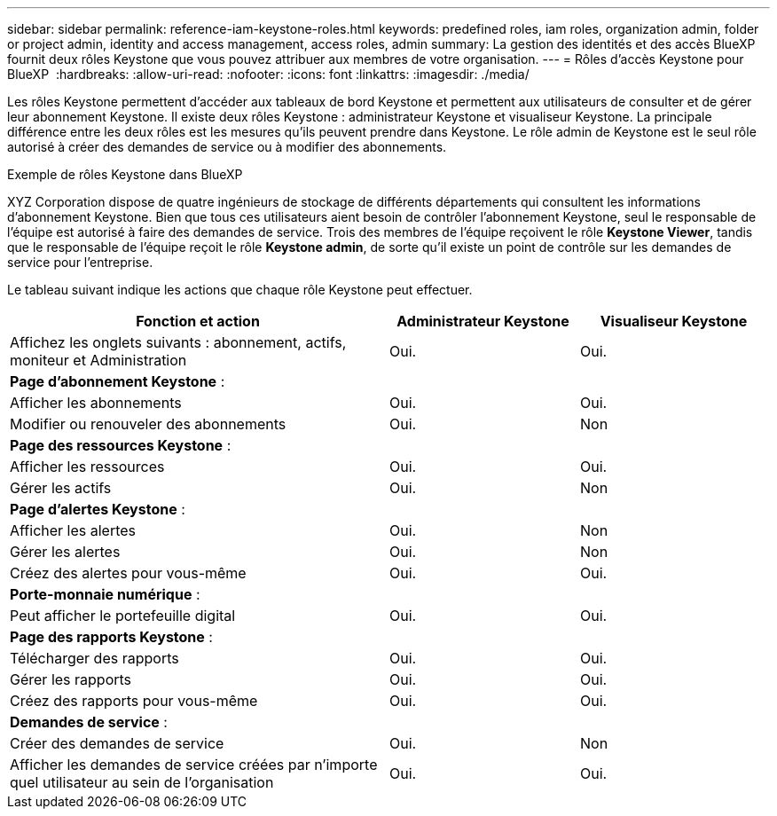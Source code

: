 ---
sidebar: sidebar 
permalink: reference-iam-keystone-roles.html 
keywords: predefined roles, iam roles, organization admin, folder or project admin, identity and access management, access roles, admin 
summary: La gestion des identités et des accès BlueXP fournit deux rôles Keystone que vous pouvez attribuer aux membres de votre organisation. 
---
= Rôles d'accès Keystone pour BlueXP 
:hardbreaks:
:allow-uri-read: 
:nofooter: 
:icons: font
:linkattrs: 
:imagesdir: ./media/


[role="lead"]
Les rôles Keystone permettent d'accéder aux tableaux de bord Keystone et permettent aux utilisateurs de consulter et de gérer leur abonnement Keystone. Il existe deux rôles Keystone : administrateur Keystone et visualiseur Keystone. La principale différence entre les deux rôles est les mesures qu'ils peuvent prendre dans Keystone. Le rôle admin de Keystone est le seul rôle autorisé à créer des demandes de service ou à modifier des abonnements.

.Exemple de rôles Keystone dans BlueXP 
XYZ Corporation dispose de quatre ingénieurs de stockage de différents départements qui consultent les informations d'abonnement Keystone. Bien que tous ces utilisateurs aient besoin de contrôler l'abonnement Keystone, seul le responsable de l'équipe est autorisé à faire des demandes de service. Trois des membres de l'équipe reçoivent le rôle *Keystone Viewer*, tandis que le responsable de l'équipe reçoit le rôle *Keystone admin*, de sorte qu'il existe un point de contrôle sur les demandes de service pour l'entreprise.

Le tableau suivant indique les actions que chaque rôle Keystone peut effectuer.

[cols="40,20a,20a"]
|===
| Fonction et action | Administrateur Keystone | Visualiseur Keystone 


| Affichez les onglets suivants : abonnement, actifs, moniteur et Administration  a| 
Oui.
 a| 
Oui.



3+| *Page d'abonnement Keystone* : 


| Afficher les abonnements  a| 
Oui.
 a| 
Oui.



| Modifier ou renouveler des abonnements  a| 
Oui.
 a| 
Non



3+| *Page des ressources Keystone* : 


| Afficher les ressources  a| 
Oui.
 a| 
Oui.



| Gérer les actifs  a| 
Oui.
 a| 
Non



3+| *Page d'alertes Keystone* : 


| Afficher les alertes  a| 
Oui.
 a| 
Non



| Gérer les alertes  a| 
Oui.
 a| 
Non



| Créez des alertes pour vous-même  a| 
Oui.
 a| 
Oui.



3+| *Porte-monnaie numérique* : 


| Peut afficher le portefeuille digital  a| 
Oui.
 a| 
Oui.



3+| *Page des rapports Keystone* : 


| Télécharger des rapports  a| 
Oui.
 a| 
Oui.



| Gérer les rapports  a| 
Oui.
 a| 
Oui.



| Créez des rapports pour vous-même  a| 
Oui.
 a| 
Oui.



3+| *Demandes de service* : 


| Créer des demandes de service  a| 
Oui.
 a| 
Non



| Afficher les demandes de service créées par n'importe quel utilisateur au sein de l'organisation  a| 
Oui.
 a| 
Oui.

|===